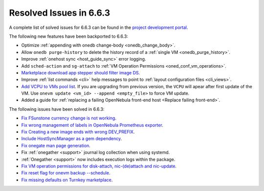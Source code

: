 .. _resolved_issues_663:

Resolved Issues in 6.6.3
--------------------------------------------------------------------------------

A complete list of solved issues for 6.6.3 can be found in the `project development portal <https://github.com/OpenNebula/one/milestone/67?closed=1>`__.

The following new features have been backported to 6.6.3:

- Optimize :ref:`appending with onedb change-body <onedb_change_body>`.
- Allow ``onedb purge-history`` to delete the history record of a :ref:`single VM <onedb_purge_history>`.
- Improve :ref:`onehost sync <host_guide_sync>` error logging.
- Add ``sched-action`` and ``sg-attach`` to :ref:`VM Operation Permissions <oned_conf_vm_operations>`.
- `Marketplace download app stepper should filter image DS <https://github.com/OpenNebula/one/issues/6213>`__.
- Improve :ref:`list commands <cli>`  help messages to point to :ref:`layout configuration files <cli_views>`.
- `Add VCPU to VMs pool list <https://github.com/OpenNebula/one/issues/6111>`__. If you are upgrading from previous version, the ``VCPU`` will apear after first update of the VM. Use ``onevm update <vm_id> --append <empty_file>`` to force VM update.
- Added a guide for :ref:`replacing a failing OpenNebula front-end host <Replace failing front-end>`.

The following issues have been solved in 6.6.3:

- `Fix FSunstone currency change is not working <https://github.com/OpenNebula/one/issues/6222>`__.
- `Fix wrong management of labels in OpenNebula Prometheus exporter <https://github.com/OpenNebula/one/issues/6226>`__.
- `Fix Creating a new image ends with wrong DEV_PREFIX <https://github.com/OpenNebula/one/issues/6214>`__.
- `Include HostSyncManager as a gem dependency <https://github.com/OpenNebula/one/issues/6245>`__.
- `Fix onegate man page generation <https://github.com/OpenNebula/one/issues/6172>`__.
- Fix :ref:`onegather <support>` journal log collection when using systemd.
- :ref:`Onegather <support>` now includes execution logs within the package.
- `Fix VM operation permissions for disk-attach, nic-(de)attach and nic-update <https://github.com/OpenNebula/one/issues/6239>`__.
- `Fix reset flag for onevm backup --schedule <https://github.com/OpenNebula/one/issues/6193>`__.
- `Fix missing defaults on Turnkey marketplace <https://github.com/OpenNebula/one/issues/6258>`__.
